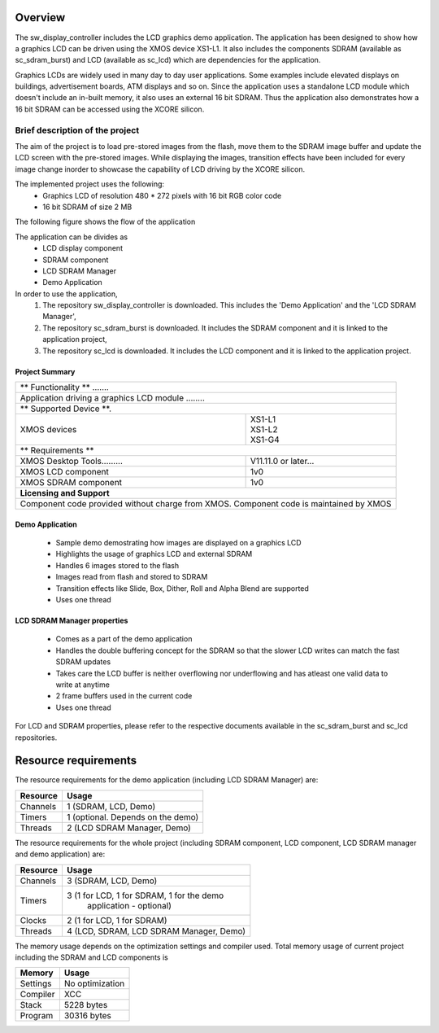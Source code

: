 Overview
========

The sw_display_controller includes the LCD graphics demo application. The application has been designed to show how a graphics LCD can be driven using the XMOS device XS1-L1.
It also includes the components SDRAM (available as sc_sdram_burst) and LCD (available as sc_lcd) which are dependencies for the application.

Graphics LCDs are widely used in many day to day user applications. Some examples include elevated displays on buildings, advertisement boards, ATM displays and so on.
Since the application uses a standalone LCD module which doesn't include an in-built memory, it also uses an external 16 bit SDRAM.
Thus the application also demonstrates how a 16 bit SDRAM can be accessed using the XCORE silicon.

Brief description of the project
--------------------------------

The aim of the project is to load pre-stored images from the flash, move them to the SDRAM image buffer and update the LCD screen with the pre-stored images.
While displaying the images, transition effects have been included for every image change inorder to showcase the capability of LCD driving by the XCORE silicon.

The implemented project uses the following:
  * Graphics LCD of resolution 480 * 272 pixels with 16 bit RGB color code
  * 16 bit SDRAM of size 2 MB
  
The following figure shows the flow of the application

.. only:: html

  .. figure:: images/display.png
     :align: center

     Application Flow Diagram

.. only:: latex

  .. figure:: images/display.pdf
     :figwidth: 50 %
     :align: center

     Application Flow Diagram


The application can be divides as
	* LCD display component 
	* SDRAM component 
	* LCD SDRAM Manager
	* Demo Application

In order to use the application,
  #. The repository sw_display_controller is downloaded. This includes the 'Demo Application' and the 'LCD SDRAM Manager',
  #. The repository sc_sdram_burst is downloaded. It includes the SDRAM component and it is linked to the application project,
  #. The repository sc_lcd is downloaded. It includes the LCD component and it is linked to the application project.
  
Project Summary
+++++++++++++++++

+----------------------------------------------------------------+
|                      ** Functionality **    .......            |
+----------------------------------------------------------------+
|  Application driving a graphics LCD module   ........          |
+----------------------------------------------------------------+
|                     ** Supported Device **.                    |
+-------------------------------+--------------------------------+
| | XMOS devices                | | XS1-L1                       |
|                               | | XS1-L2                       |
|                               | | XS1-G4                       |
+-------------------------------+--------------------------------+
|                       ** Requirements **                       |
+-------------------------------+--------------------------------+
| XMOS Desktop Tools.........   | V11.11.0 or later...           |
+-------------------------------+--------------------------------+
| XMOS LCD component            | 1v0                            |
+-------------------------------+--------------------------------+
| XMOS SDRAM component          | 1v0                            |
+-------------------------------+--------------------------------+
|                     **Licensing and Support**                  |
+----------------------------------------------------------------+
| Component code provided without charge from XMOS.              |
| Component code is maintained by XMOS                           |
+----------------------------------------------------------------+
	

Demo Application
++++++++++++++++

  * Sample demo demostrating how images are displayed on a graphics LCD
  * Highlights the usage of graphics LCD and external SDRAM
  * Handles 6 images stored to the flash
  * Images read from flash and stored to SDRAM
  * Transition effects like Slide, Box, Dither, Roll and Alpha Blend are supported
  * Uses one thread

LCD SDRAM Manager properties
++++++++++++++++++++++++++++

  * Comes as a part of the demo application
  * Handles the double buffering concept for the SDRAM so that the slower LCD writes can match the fast SDRAM updates
  * Takes care the LCD buffer is neither overflowing nor underflowing and has atleast one valid data to write at anytime
  * 2 frame buffers used in the current code
  * Uses one thread

For LCD and SDRAM properties, please refer to the respective documents available in the sc_sdram_burst and sc_lcd repositories.

Resource requirements
=====================

The resource requirements for the demo application (including LCD SDRAM Manager) are:

+--------------+-----------------------------------------------+
| Resource     | Usage                                         |
+==============+===============================================+
| Channels     | 1 (SDRAM, LCD, Demo)                          |
+--------------+-----------------------------------------------+
| Timers       | 1 (optional. Depends on the demo)             | 
+--------------+-----------------------------------------------+
| Threads      | 2 (LCD SDRAM Manager, Demo)                   |
+--------------+-----------------------------------------------+

The resource requirements for the whole project (including SDRAM component, LCD component, LCD SDRAM manager and demo application) are:

+--------------+-----------------------------------------------+
| Resource     | Usage                                         |
+==============+===============================================+
| Channels     | 3 (SDRAM, LCD, Demo)                          |
+--------------+-----------------------------------------------+
| Timers       | 3 (1 for LCD, 1 for SDRAM, 1 for the demo     | 
|              |    application - optional)                    |
+--------------+-----------------------------------------------+
| Clocks       | 2 (1 for LCD, 1 for SDRAM)                    |
+--------------+-----------------------------------------------+
| Threads      | 4 (LCD, SDRAM, LCD SDRAM Manager, Demo)       |
+--------------+-----------------------------------------------+

The memory usage depends on the optimization settings and compiler used.
Total memory usage of current project including the SDRAM and LCD components is

+--------------+-----------------------------------------------+
| Memory       | Usage                                         |
+==============+===============================================+
| Settings     | No optimization                               |
+--------------+-----------------------------------------------+
| Compiler     | XCC                                           |
+--------------+-----------------------------------------------+
| Stack        | 5228 bytes                                    |
+--------------+-----------------------------------------------+
| Program      | 30316 bytes                                   |
+--------------+-----------------------------------------------+


